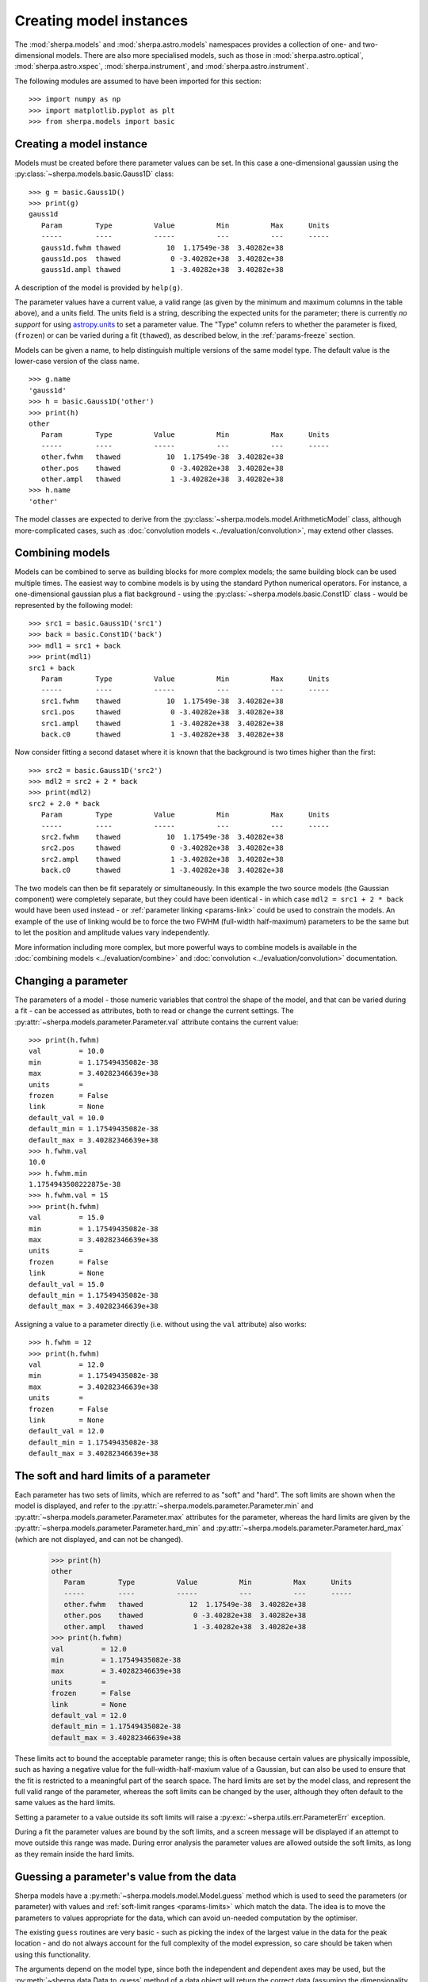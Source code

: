 ************************
Creating model instances
************************

The :mod:`sherpa.models` and :mod:`sherpa.astro.models` namespaces
provides a collection of one- and two-dimensional models. There
are also more specialised models, such as those in
:mod:`sherpa.astro.optical`, :mod:`sherpa.astro.xspec`,
:mod:`sherpa.instrument`, and :mod:`sherpa.astro.instrument`.

The following modules are assumed to have been imported for this
section::

    >>> import numpy as np
    >>> import matplotlib.pyplot as plt
    >>> from sherpa.models import basic

Creating a model instance
=========================

Models must be created before there parameter values can
be set. In this case a one-dimensional gaussian using the
:py:class:`~sherpa.models.basic.Gauss1D` class::

    >>> g = basic.Gauss1D()
    >>> print(g)
    gauss1d
       Param        Type          Value          Min          Max      Units
       -----        ----          -----          ---          ---      -----
       gauss1d.fwhm thawed           10  1.17549e-38  3.40282e+38
       gauss1d.pos  thawed            0 -3.40282e+38  3.40282e+38
       gauss1d.ampl thawed            1 -3.40282e+38  3.40282e+38

A description of the model is provided by ``help(g)``.

The parameter values have a current value, a valid range
(as given by the minimum and maximum columns in the table above),
and a units field. The units field is a string, describing the
expected units for the parameter; there is currently *no support* for
using `astropy.units
<https://docs.astropy.org/en/stable/units/index.html>`_ to set a
parameter value.  The "Type" column refers to whether the parameter is
fixed, (``frozen``) or can be varied during a fit (``thawed``),
as described below, in the :ref:`params-freeze` section.

Models can be given a name, to help distinguish multiple versions
of the same model type. The default value is the lower-case version
of the class name.

::

    >>> g.name
    'gauss1d'
    >>> h = basic.Gauss1D('other')
    >>> print(h)
    other
       Param        Type          Value          Min          Max      Units
       -----        ----          -----          ---          ---      -----
       other.fwhm   thawed           10  1.17549e-38  3.40282e+38
       other.pos    thawed            0 -3.40282e+38  3.40282e+38
       other.ampl   thawed            1 -3.40282e+38  3.40282e+38
    >>> h.name
    'other'

The model classes are expected to derive from the
:py:class:`~sherpa.models.model.ArithmeticModel` class, although
more-complicated cases, such as :doc:`convolution models
<../evaluation/convolution>`, may extend other classes.

.. _model-combine:

Combining models
================

Models can be combined to serve as building blocks for more complex
models; the same building block can be used multiple times.
The easiest way to combine models is by using the standard Python
numerical operators. For instance, a one-dimensional gaussian
plus a flat background - using the
:py:class:`~sherpa.models.basic.Const1D` class - would be
represented by the following model::

    >>> src1 = basic.Gauss1D('src1')
    >>> back = basic.Const1D('back')
    >>> mdl1 = src1 + back
    >>> print(mdl1)
    src1 + back
       Param        Type          Value          Min          Max      Units
       -----        ----          -----          ---          ---      -----
       src1.fwhm    thawed           10  1.17549e-38  3.40282e+38
       src1.pos     thawed            0 -3.40282e+38  3.40282e+38
       src1.ampl    thawed            1 -3.40282e+38  3.40282e+38
       back.c0      thawed            1 -3.40282e+38  3.40282e+38

Now consider fitting a second dataset where it is known that the background
is two times higher than the first::

    >>> src2 = basic.Gauss1D('src2')
    >>> mdl2 = src2 + 2 * back
    >>> print(mdl2)
    src2 + 2.0 * back
       Param        Type          Value          Min          Max      Units
       -----        ----          -----          ---          ---      -----
       src2.fwhm    thawed           10  1.17549e-38  3.40282e+38
       src2.pos     thawed            0 -3.40282e+38  3.40282e+38
       src2.ampl    thawed            1 -3.40282e+38  3.40282e+38
       back.c0      thawed            1 -3.40282e+38  3.40282e+38

The two models can then be fit separately or simultaneously. In this
example the two source models (the Gaussian component) were completely
separate, but they could have been identical - in which case
``mdl2 = src1 + 2 * back`` would have been used instead - or
:ref:`parameter linking <params-link>` could be used to constrain the
models. An example of the use of linking would be to force the two
FWHM (full-width half-maximum)
parameters to be the same but to let the position and amplitude
values vary independently.

More information including more complex, but more powerful ways to combine models
is available in the
:doc:`combining models <../evaluation/combine>`
and
:doc:`convolution <../evaluation/convolution>`
documentation.

Changing a parameter
====================

The parameters of a model - those numeric variables that control the
shape of the model, and that can be varied during a fit -
can be accessed as attributes, both to read or change
the current settings. The
:py:attr:`~sherpa.models.parameter.Parameter.val` attribute
contains the current value::

    >>> print(h.fwhm)
    val         = 10.0
    min         = 1.17549435082e-38
    max         = 3.40282346639e+38
    units       =
    frozen      = False
    link        = None
    default_val = 10.0
    default_min = 1.17549435082e-38
    default_max = 3.40282346639e+38
    >>> h.fwhm.val
    10.0
    >>> h.fwhm.min
    1.1754943508222875e-38
    >>> h.fwhm.val = 15
    >>> print(h.fwhm)
    val         = 15.0
    min         = 1.17549435082e-38
    max         = 3.40282346639e+38
    units       =
    frozen      = False
    link        = None
    default_val = 15.0
    default_min = 1.17549435082e-38
    default_max = 3.40282346639e+38

Assigning a value to a parameter directly (i.e. without using the
``val`` attribute) also works::

    >>> h.fwhm = 12
    >>> print(h.fwhm)
    val         = 12.0
    min         = 1.17549435082e-38
    max         = 3.40282346639e+38
    units       =
    frozen      = False
    link        = None
    default_val = 12.0
    default_min = 1.17549435082e-38
    default_max = 3.40282346639e+38

.. _params-limits:

The soft and hard limits of a parameter
=======================================

Each parameter has two sets of limits, which are referred to as
"soft" and "hard". The soft limits are shown when the model
is displayed, and refer to the
:py:attr:`~sherpa.models.parameter.Parameter.min`
and
:py:attr:`~sherpa.models.parameter.Parameter.max`
attributes for the parameter, whereas the hard limits are
given by the
:py:attr:`~sherpa.models.parameter.Parameter.hard_min`
and
:py:attr:`~sherpa.models.parameter.Parameter.hard_max`
(which are not displayed, and can not be changed).

    >>> print(h)
    other
       Param        Type          Value          Min          Max      Units
       -----        ----          -----          ---          ---      -----
       other.fwhm   thawed           12  1.17549e-38  3.40282e+38
       other.pos    thawed            0 -3.40282e+38  3.40282e+38
       other.ampl   thawed            1 -3.40282e+38  3.40282e+38
    >>> print(h.fwhm)
    val         = 12.0
    min         = 1.17549435082e-38
    max         = 3.40282346639e+38
    units       =
    frozen      = False
    link        = None
    default_val = 12.0
    default_min = 1.17549435082e-38
    default_max = 3.40282346639e+38

These limits act to bound the acceptable parameter range; this
is often because certain values are physically impossible, such
as having a negative value for the full-width-half-maxium value
of a Gaussian, but can also be used to ensure that the fit is
restricted to a meaningful part of the search space. The hard
limits are set by the model class, and represent the full
valid range of the parameter, whereas the soft limits can be
changed by the user, although they often default to the same
values as the hard limits.

Setting a parameter to a value outside its soft limits will
raise a :py:exc:`~sherpa.utils.err.ParameterErr` exception.

During a fit the parameter values are bound by the soft limits,
and a screen message will be displayed if an attempt to move
outside this range was made. During error analysis the parameter
values are allowed outside the soft limits, as long as they remain
inside the hard limits.

.. _params-guess:

Guessing a parameter's value from the data
==========================================

Sherpa models have a
:py:meth:`~sherpa.models.model.Model.guess`
method which is used to seed the parameters (or
parameter) with values and
:ref:`soft-limit ranges <params-limits>`
which match the data.
The idea is to move the parameters to values appropriate
for the data, which can avoid un-needed computation by
the optimiser.

The existing ``guess`` routines are very basic - such as
picking the index of the largest value in the data for
the peak location - and do not always account for the
full complexity of the model expression, so care should
be taken when using this functionality.

The arguments depend on the model type, since both the
independent and dependent axes may be used, but the
:py:meth:`~sherpa.data.Data.to_guess` method of
a data object will return the correct data (assuming the
dimensionality and type match)::

    >>> mdl.guess(*data.to_guess())  # doctest: +SKIP

Note that the soft limits can be changed, as in this example
which ensures the position of the gaussian falls within the
grid of points (since this is the common situation; if the source
is meant to lie outside the data range then the limits will
need to be increased manually)::

    >>> from sherpa.data import Data2D
    >>> from sherpa.models import basic
    >>> yg, xg = np.mgrid[4000:4050:10, 3000:3070:10]
    >>> r2 = (xg - 3024.2)**2 + (yg - 4011.7)**2
    >>> zg = 2400 * np.exp(-r2 / 1978.2)
    >>> d2d = Data2D('example', xg.flatten(), yg.flatten(), zg.flatten(),
    ...              shape=zg.shape)
    >>> mdl = basic.Gauss2D('mdl')
    >>> print(mdl)
    mdl
       Param        Type          Value          Min          Max      Units
       -----        ----          -----          ---          ---      -----
       mdl.fwhm     thawed           10  1.17549e-38  3.40282e+38
       mdl.xpos     thawed            0 -3.40282e+38  3.40282e+38
       mdl.ypos     thawed            0 -3.40282e+38  3.40282e+38
       mdl.ellip    frozen            0            0        0.999
       mdl.theta    frozen            0     -6.28319      6.28319    radians
       mdl.ampl     thawed            1 -3.40282e+38  3.40282e+38
    >>> mdl.guess(*d2d.to_guess())
    >>> print(mdl)
    mdl
       Param        Type          Value          Min          Max      Units
       -----        ----          -----          ---          ---      -----
       mdl.fwhm     thawed           60         0.06        60000
       mdl.xpos     thawed         3020         3000         3060
       mdl.ypos     thawed         4010         4000         4040
       mdl.ellip    frozen            0            0        0.999
       mdl.theta    frozen            0     -6.28319      6.28319    radians
       mdl.ampl     thawed      2375.22      2.37522  2.37522e+06

.. _params-freeze:

Freezing and Thawing parameters
===============================

Not all model parameters should be varied during a fit: perhaps
the data quality is not sufficient to constrain all the parameters,
it is already known, the parameter is highly correlated with
another, or perhaps the parameter value controls a behavior of the
model that should not vary during a fit (such as the interpolation
scheme to use). The :py:attr:`~sherpa.models.parameter.Parameter.frozen`
attribute controls whether a fit
should vary that parameter or not; it can be changed directly,
as shown below::

    >>> h.fwhm.frozen
    False
    >>> h.fwhm.frozen = True

or via the :py:meth:`~sherpa.models.parameter.Parameter.freeze`
and :py:meth:`~sherpa.models.parameter.Parameter.thaw`
methods for the parameter.

::

    >>> h.fwhm.thaw()
    >>> h.fwhm.frozen
    False

There are times when a model parameter should *never* be varied
during a fit. In this case the
:py:attr:`~sherpa.models.parameter.Parameter.alwaysfrozen`
attribute will be set to ``True`` (this particular
parameter is read-only).

.. _params-link:

Linking parameters
==================

There are times when it is useful for one parameter to be
related to another: this can be equality, such as saying that
the width of two model components are the same, or a functional
form, such as saying that the position of one component is a
certain distance away from another component. This concept
is referred to as linking parameter values. The second case
includes the first - where the functional relationship is equality -
but it is treated separately here as it is a common operation.
Linking parameters also reduces the number of free parameters in a fit.

The following examples use the same two model components::

    >>> g1 = basic.Gauss1D('g1')
    >>> g2 = basic.Gauss1D('g2')

Linking parameter values requires referring to the parameter, rather
than via the :py:attr:`~sherpa.models.parameter.Parameter.val` attribute.
The :py:attr:`~sherpa.models.parameter.Parameter.link` attribute
is set to the link value (and is ``None`` for parameters that are
not linked).

Equality
--------

After the following, the two gaussian components have the same
width::

    >>> g2.fwhm.val
    10.0
    >>> g2.fwhm = g1.fwhm
    >>> g1.fwhm = 1024
    >>> g2.fwhm.val
    1024.0
    >>> g1.fwhm.link is None
    True
    >>> g2.fwhm.link
    <Parameter 'fwhm' of model 'g1'>

When displaying the model, the value and link expression are included::

    >>> print(g2)
    g2
       Param        Type          Value          Min          Max      Units
       -----        ----          -----          ---          ---      -----
       g2.fwhm      linked         1024            expr: g1.fwhm
       g2.pos       thawed            0 -3.40282e+38  3.40282e+38
       g2.ampl      thawed            1 -3.40282e+38  3.40282e+38

Functional relationship
-----------------------

The link can accept anything that evaluates to a value,
such as adding a constant.

::

    >>> g2.pos = g1.pos + 8234
    >>> g1.pos = 1200
    >>> g2.pos.val
    9434.0

The :py:class:`~sherpa.models.parameter.CompositeParameter` class
controls how parameters are combined. In this case the result
is a :py:class:`~sherpa.models.parameter.BinaryOpParameter` object.

Including another parameter
---------------------------

It is possible to include other parameters in a link expression,
which can lead to further constraints on the fit. For example,
we can fit using the sigma value instead of the FWHM of a
gaussian::

    >>> sigma = basic.Scale1D('sigma')
    >>> sigma.c0 = 10
    >>> print(sigma)
    sigma
       Param        Type          Value          Min          Max      Units
       -----        ----          -----          ---          ---      -----
       sigma.c0     thawed           10 -3.40282e+38  3.40282e+38
    >>> g1.fwhm = 2 * np.sqrt(2 * np.log(2)) * sigma.c0

which creates

::

    >>> print(g1)
    g1
       Param        Type          Value          Min          Max      Units
       -----        ----          -----          ---          ---      -----
       g1.fwhm      linked      23.5482 expr: 2.3548200450309493 * sigma.c0
       g1.pos       thawed         1200 -3.40282e+38  3.40282e+38
       g1.ampl      thawed            1 -3.40282e+38  3.40282e+38

and, because ``g2.fwhm`` is still linked to ``g1.fwhm``

::

    >>> print(g2)
    g2
       Param        Type          Value          Min          Max      Units
       -----        ----          -----          ---          ---      -----
       g2.fwhm      linked      23.5482            expr: g1.fwhm
       g2.pos       linked         9434      expr: g1.pos + 8234
       g2.ampl      thawed            1 -3.40282e+38  3.40282e+38

.. note::

   Prior to Sherpa 4.16.1 you had to explicitly include any linked
   parameters into the model expression - e.g. by saying::

       >>> mdl = g1 + g2 * 0 * sigma

   where the ``sigma`` component is multiplied by zero to ensure it
   does not directly add to the model. This step is **no longer**
   needed, so you can just fit the model directly.

       >>> mdl = g1 + g2

Complex functional relationships
--------------------------------

Any `numpy universal function ("ufunc") <https://numpy.org/doc/stable/reference/ufuncs.html#ufuncs>`_
can be used in the linking expression, for example::

    >>> import numpy as np
    >>> g2.ampl = np.cos(g1.ampl)

This includes many commonly used mathematical and trigonometric functions
such as log, exp, sin, cos, which allows building quite complex parameter
linkage. Only the numpy versions work here, **not** the functions from the
built-in ``math`` module, so use `numpy.exp` instead of `math.exp`.
Many more complex functions are available in
`scipy.special <https://docs.scipy.org/doc/scipy/reference/special.html>`_;
any arbitrary Python function can be turned into a ufunc with
`numpy.frompyfunc <https://numpy.org/doc/stable/reference/generated/numpy.frompyfunc.html#numpy.frompyfunc>`_
and the interface is also available for
`C extensions <https://numpy.org/doc/stable/user/c-info.ufunc-tutorial.html#creating-a-new-universal-function>`_.
However, if such complex expressions are required to link model parameters
together, it might be better to write a
:ref:`dedicated user model <usermodel>` that describes the data with the
appropriate parameters in the first place.

Not every possible link function makes sense
--------------------------------------------

With this flexibility, it is possible to define links that make no sense,
for example taking the logical not of a parameter that represents a mass or
turning values of parameters into arrays (Sherpa optimisers can only deal
with scalar parameters.) In practice, such mistakes
are easy to spot when displaying a model; because Sherpa is meant to be
a general and flexible modelling application that works with (almost)
arbitrary user-defined models, the code puts as few restrictions
as possible on the functions used for linking parameters.

.. _parameter_reset:

Resetting parameter values
==========================

.. todo::

   Needs work, including discussing the
   :py:attr:`~sherpa.models.parameter.Parameter.default_val` attribute?

The
:py:meth:`~sherpa.models.parameter.Parameter.reset`
method of a parameter will change the parameter settings (which
includes the status of the thawed flag and allowed ranges,
as well as the value) to the values they had the last time
the parameter was *explicitly* set. That is, it does not restore
the initial values used when the model was created, but the
last values the user set.

The model class has its own
:py:meth:`~sherpa.models.model.Model.reset`
method which calls reset on the thawed parameters. This can be used to
:ref:`change the starting point of a fit <change_fit_starting_point>`
to see how robust the optimiser is by:

* explicitly setting parameter values (or using the default values)
* fit the data
* call reset
* change one or more parameters
* refit


Inspecting models and parameters
================================

.. note::

   Access to model parameters has been extended in 4.16.1 by
   adding the ``lpars`` attribute and the ``get_thawed_pars`` method.

Models, whether a single component or composite, contain a
:py:attr:`~sherpa.models.model.Model.pars` attribute which is a tuple
of all the parameters for that model, and the
:py:attr:`~sherpa.models.model.Model.lpars` attribute, which contains
any linked parameters in the model which are not a direct member of
the source expression. These two can be used to programmatically query
or change the parameter values.

The :py:attr:`~sherpa.models.model.Model.get_thawed_pars` routine
provides access to all the thawed parameters of a model expression,
including any linked parameters.  There are a number of attributes
that provide access to this data, such as:
:py:attr:`~sherpa.models.model.Model.thawedpars`, which gives the
current value; and the
:py:attr:`~sherpa.models.model.Model.thawedparmins` and
:py:attr:`~sherpa.models.model.Model.thawedparmaxes`, which give the
soft limits of these parameters.

::

    >>> g1 = basic.Gauss1D('g1')
    >>> g2 = basic.Gauss1D('g2')
    >>> g2.fwhm = g1.fwhm
    >>> sep = basic.Scale1D('sep')
    >>> g2.pos = 10 + sep.c0
    >>> sep.c0.min = 0
    >>> mdl = g1 + g2
    >>> g1.pars
    (<Parameter 'fwhm' of model 'g1'>, <Parameter 'pos' of model 'g1'>, <Parameter 'ampl' of model 'g1'>)
    >>> g1.lpars
    ()
    >>> g2.pars
    (<Parameter 'fwhm' of model 'g2'>, <Parameter 'pos' of model 'g2'>, <Parameter 'ampl' of model 'g2'>)
    >>> g2.lpars
    (<Parameter 'fwhm' of model 'g1'>, <Parameter 'c0' of model 'sep'>)
    >>> for idx, par in enumerate(mdl.pars, 1):
    ...     print(idx, par.fullname)
    1 g1.fwhm
    2 g1.pos
    3 g1.ampl
    4 g2.fwhm
    5 g2.pos
    6 g2.ampl
    >>> mdl.lpars
    (<Parameter 'c0' of model 'sep'>,)
    >>> for idx, par in enumerate(mdl.get_thawed_pars(), 1):
    ...     print(idx, par.fullname)
    1 g1.fwhm
    2 g1.pos
    3 g1.ampl
    4 g2.ampl
    5 sep.c0

We can think of a complex model as a tree of components, where the leaves are
the individual components and nodes are composite models (e.g.
a `sherpa.models.model.BinaryOpModel` that adds to model components together).
There are several ways to access the components of a model, by model name
(the list will have one entry if the model name is unique, or more if it
appears more than once)::

    >>> mdl.get_components_by_name('g2')
    [<Gauss1D model instance 'g2'>]

or by type::

    >>> mdl.get_components_by_class(basic.Gauss1D)
    [<Gauss1D model instance 'g1'>, <Gauss1D model instance 'g2'>]

Alternatively, you can obtain a list of all components with::

    >>> mdl.get_parts(include_composites=False)
    [<Gauss1D model instance 'g1'>, <Gauss1D model instance 'g2'>]

where the ``include_composites`` argument controls whether
composite models are included in the list or only the leaves. Models can also
be iterated over to access the individual components - but note that
this may include composite models.

    >>> for cpt in iter(mdl):
    ...     print(cpt.name, type(cpt))
    g1 + g2 <class 'sherpa.models.model.BinaryOpModel'>
    g1 <class 'sherpa.models.basic.Gauss1D'>
    g2 <class 'sherpa.models.basic.Gauss1D'>
    >>> for cpt in iter(g1 + 2 * g2):
    ...     print(cpt.name, type(cpt))
    g1 + 2.0 * g2 <class 'sherpa.models.model.BinaryOpModel'>
    g1 <class 'sherpa.models.basic.Gauss1D'>
    2.0 * g2 <class 'sherpa.models.model.BinaryOpModel'>
    2.0 <class 'sherpa.models.model.ArithmeticConstantModel'>
    g2 <class 'sherpa.models.basic.Gauss1D'>

When analysing composite models, note that the
:py:attr:`~sherpa.models.model.Model.pars` attribute will contain
repeated copies of model parameters if the model appears multiple
times. The repeat values are actually links to the original version::

    >>> scale = basic.Scale1D("scale")
    >>> b1 = basic.Box1D("box1")
    >>> b2 = basic.Box1D("box2")
    >>> mdl = scale * b1 + scale * b2
    >>> scale.c0 = 5
    >>> b1.xhi = 10
    >>> b2.xlow = -1
    >>> for idx, par in enumerate(mdl.pars, 1):
    ...     print(f"{idx} {par.modelname:5s} {par.name:6s} {par.val}  {par.link is not None}")
    ...
    1 scale c0       5.0  False
    2 box1  xlow     0.0  False
    3 box1  xhi     10.0  False
    4 box1  ampl     1.0  False
    5 scale c0       5.0  True
    6 box2  xlow    -1.0  False
    7 box2  xhi      1.0  False
    8 box2  ampl     1.0  False
    >>> mdl.pars[4] == mdl.pars[0]
    False
